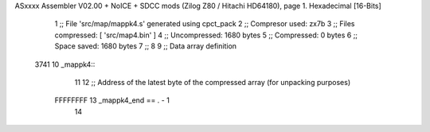 ASxxxx Assembler V02.00 + NoICE + SDCC mods  (Zilog Z80 / Hitachi HD64180), page 1.
Hexadecimal [16-Bits]



                              1 ;; File 'src/map/mappk4.s' generated using cpct_pack
                              2 ;; Compresor used:   zx7b
                              3 ;; Files compressed: [ 'src/map4.bin' ]
                              4 ;; Uncompressed:     1680 bytes
                              5 ;; Compressed:       0 bytes
                              6 ;; Space saved:      1680 bytes
                              7 ;;
                              8 
                              9 ;; Data array definition
   3741                      10 _mappk4::
                             11 
                             12 ;; Address of the latest byte of the compressed array (for unpacking purposes)
                     FFFFFFFF    13 _mappk4_end == . - 1
                             14 
